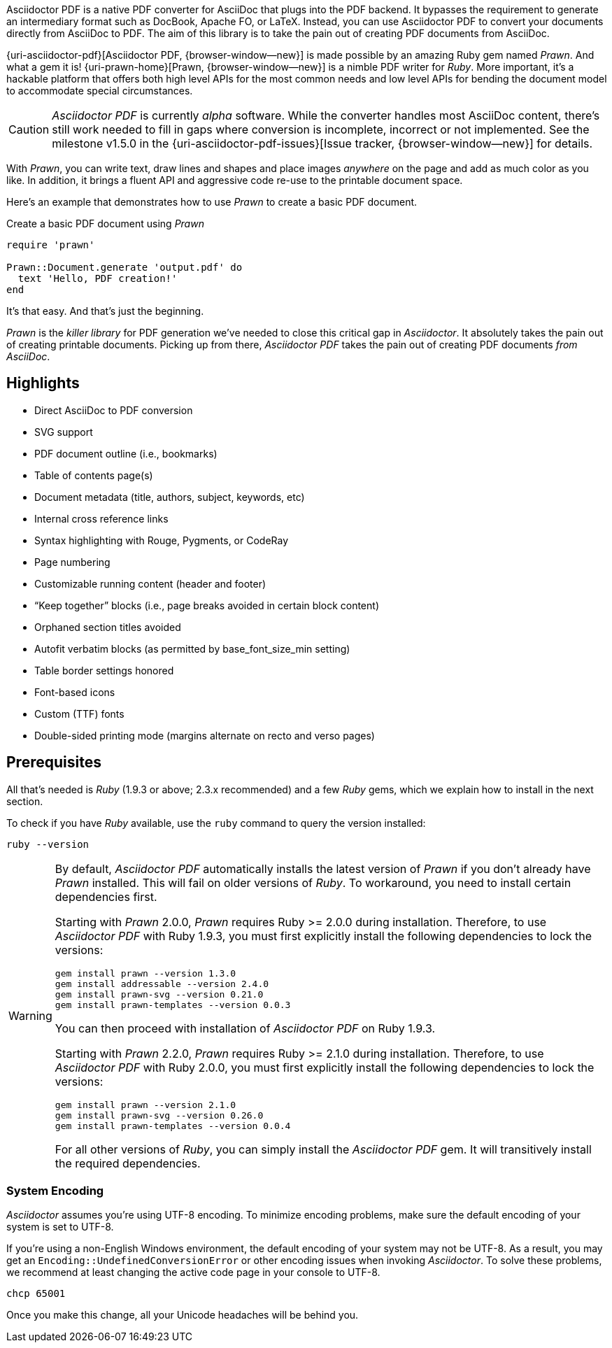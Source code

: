 Asciidoctor PDF is a native PDF converter for AsciiDoc that plugs into
the PDF backend. It bypasses the requirement to generate an intermediary
format such as DocBook, Apache FO, or LaTeX. Instead, you can use Asciidoctor
PDF to convert your documents directly from AsciiDoc to PDF. The aim of
this library is to take the pain out of creating PDF documents from AsciiDoc.

{uri-asciidoctor-pdf}[Asciidoctor PDF, {browser-window--new}] is made possible
by an amazing Ruby gem named _Prawn_. And what a gem it is!
{uri-prawn-home}[Prawn, {browser-window--new}] is a nimble PDF writer for
_Ruby_. More important, it's a hackable platform that offers both high level
APIs for the most common needs and low level APIs for bending the document
model to accommodate special circumstances.

[CAUTION]
====
_Asciidoctor PDF_ is currently _alpha_ software. While the converter
handles most AsciiDoc content, there's still work needed to fill in gaps
where conversion is incomplete, incorrect or not implemented. See the
milestone v1.5.0 in the {uri-asciidoctor-pdf-issues}[Issue tracker, {browser-window--new}]
for details.
====

With _Prawn_, you can write text, draw lines and shapes and place images
_anywhere_ on the page and add as much color as you like. In addition, it
brings a fluent API and aggressive code re-use to the printable document space.

Here's an example that demonstrates how to use _Prawn_ to create a basic PDF
document.

.Create a basic PDF document using _Prawn_
[source, ruby]
----
require 'prawn'

Prawn::Document.generate 'output.pdf' do
  text 'Hello, PDF creation!'
end
----

It's that easy.
And that's just the beginning.

_Prawn_ is the _killer library_ for PDF generation we've needed to close this
critical gap in _Asciidoctor_. It absolutely takes the pain out of creating
printable documents. Picking up from there, _Asciidoctor PDF_ takes the pain out
 of creating PDF documents _from AsciiDoc_.


[role="mt-5"]
== Highlights

* Direct AsciiDoc to PDF conversion
* SVG support
* PDF document outline (i.e., bookmarks)
* Table of contents page(s)
* Document metadata (title, authors, subject, keywords, etc)
* Internal cross reference links
* Syntax highlighting with Rouge, Pygments, or CodeRay
* Page numbering
* Customizable running content (header and footer)
* “Keep together” blocks (i.e., page breaks avoided in certain block content)
* Orphaned section titles avoided
* Autofit verbatim blocks (as permitted by base_font_size_min setting)
* Table border settings honored
* Font-based icons
* Custom (TTF) fonts
* Double-sided printing mode (margins alternate on recto and verso pages)


[role="mt-5"]
== Prerequisites

All that's needed is _Ruby_ (1.9.3 or above; 2.3.x recommended) and a few _Ruby_
gems, which we explain how to install in the next section.

To check if you have _Ruby_ available, use the `ruby` command to query the
version installed:

[source, sh]
----
ruby --version
----

[WARNING]
====
By default, _Asciidoctor PDF_ automatically installs the latest version of _Prawn_
if you don't already have _Prawn_ installed. This will fail on older versions of
_Ruby_. To workaround, you need to install certain dependencies first.

Starting with _Prawn_ 2.0.0, _Prawn_ requires Ruby >= 2.0.0 during installation.
Therefore, to use _Asciidoctor PDF_ with Ruby 1.9.3, you must first explicitly
install the following dependencies to lock the versions:

[source, sh]
----
gem install prawn --version 1.3.0
gem install addressable --version 2.4.0
gem install prawn-svg --version 0.21.0
gem install prawn-templates --version 0.0.3
----

You can then proceed with installation of _Asciidoctor PDF_ on Ruby 1.9.3.

Starting with _Prawn_ 2.2.0, _Prawn_ requires Ruby >= 2.1.0 during installation.
Therefore, to use _Asciidoctor PDF_ with Ruby 2.0.0, you must first explicitly
install the following dependencies to lock the versions:

[source, sh]
----
gem install prawn --version 2.1.0
gem install prawn-svg --version 0.26.0
gem install prawn-templates --version 0.0.4
----

For all other versions of _Ruby_, you can simply install the _Asciidoctor PDF_
gem. It will transitively install the required dependencies.
====

[role="mt-4"]
=== System Encoding

_Asciidoctor_ assumes you're using UTF-8 encoding. To minimize encoding problems,
make sure the default encoding of your system is set to UTF-8.

If you're using a non-English Windows environment, the default encoding of your
system may not be UTF-8. As a result, you may get an `Encoding::UndefinedConversionError`
or other encoding issues when invoking _Asciidoctor_. To solve these problems, we
recommend at least changing the active code page in your console to UTF-8.

 chcp 65001

Once you make this change, all your Unicode headaches will be behind you.
